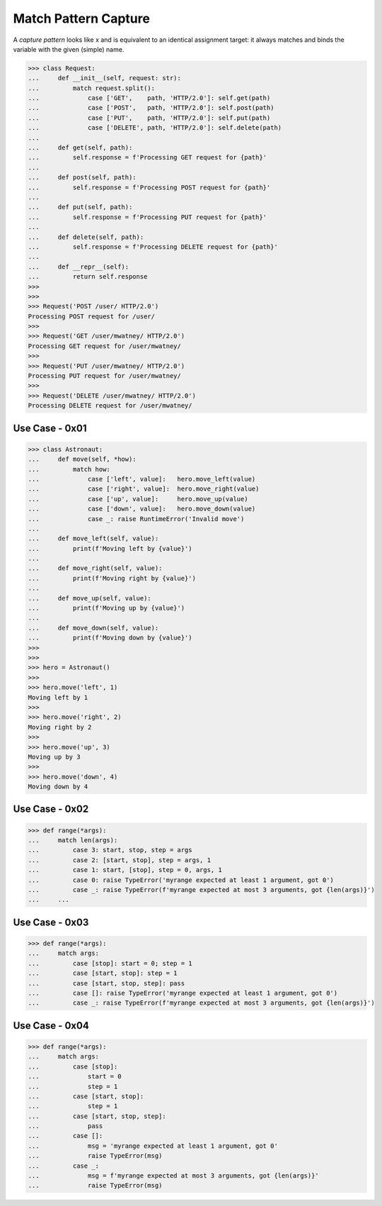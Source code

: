 Match Pattern Capture
=====================

A `capture pattern` looks like x and is equivalent to an identical
assignment target: it always matches and binds the variable with the
given (simple) name.

>>> class Request:
...     def __init__(self, request: str):
...         match request.split():
...             case ['GET',    path, 'HTTP/2.0']: self.get(path)
...             case ['POST',   path, 'HTTP/2.0']: self.post(path)
...             case ['PUT',    path, 'HTTP/2.0']: self.put(path)
...             case ['DELETE', path, 'HTTP/2.0']: self.delete(path)
...
...     def get(self, path):
...         self.response = f'Processing GET request for {path}'
...
...     def post(self, path):
...         self.response = f'Processing POST request for {path}'
...
...     def put(self, path):
...         self.response = f'Processing PUT request for {path}'
...
...     def delete(self, path):
...         self.response = f'Processing DELETE request for {path}'
...
...     def __repr__(self):
...         return self.response
>>>
>>>
>>> Request('POST /user/ HTTP/2.0')
Processing POST request for /user/
>>>
>>> Request('GET /user/mwatney/ HTTP/2.0')
Processing GET request for /user/mwatney/
>>>
>>> Request('PUT /user/mwatney/ HTTP/2.0')
Processing PUT request for /user/mwatney/
>>>
>>> Request('DELETE /user/mwatney/ HTTP/2.0')
Processing DELETE request for /user/mwatney/


Use Case - 0x01
---------------
>>> class Astronaut:
...     def move(self, *how):
...         match how:
...             case ['left', value]:   hero.move_left(value)
...             case ['right', value]:  hero.move_right(value)
...             case ['up', value]:     hero.move_up(value)
...             case ['down', value]:   hero.move_down(value)
...             case _: raise RuntimeError('Invalid move')
...
...     def move_left(self, value):
...         print(f'Moving left by {value}')
...
...     def move_right(self, value):
...         print(f'Moving right by {value}')
...
...     def move_up(self, value):
...         print(f'Moving up by {value}')
...
...     def move_down(self, value):
...         print(f'Moving down by {value}')
>>>
>>>
>>> hero = Astronaut()
>>>
>>> hero.move('left', 1)
Moving left by 1
>>>
>>> hero.move('right', 2)
Moving right by 2
>>>
>>> hero.move('up', 3)
Moving up by 3
>>>
>>> hero.move('down', 4)
Moving down by 4


Use Case - 0x02
---------------
>>> def range(*args):
...     match len(args):
...         case 3: start, stop, step = args
...         case 2: [start, stop], step = args, 1
...         case 1: start, [stop], step = 0, args, 1
...         case 0: raise TypeError('myrange expected at least 1 argument, got 0')
...         case _: raise TypeError(f'myrange expected at most 3 arguments, got {len(args)}')
...     ...


Use Case - 0x03
---------------
>>> def range(*args):
...     match args:
...         case [stop]: start = 0; step = 1
...         case [start, stop]: step = 1
...         case [start, stop, step]: pass
...         case []: raise TypeError('myrange expected at least 1 argument, got 0')
...         case _: raise TypeError(f'myrange expected at most 3 arguments, got {len(args)}')


Use Case - 0x04
---------------
>>> def range(*args):
...     match args:
...         case [stop]:
...             start = 0
...             step = 1
...         case [start, stop]:
...             step = 1
...         case [start, stop, step]:
...             pass
...         case []:
...             msg = 'myrange expected at least 1 argument, got 0'
...             raise TypeError(msg)
...         case _:
...             msg = f'myrange expected at most 3 arguments, got {len(args)}'
...             raise TypeError(msg)

